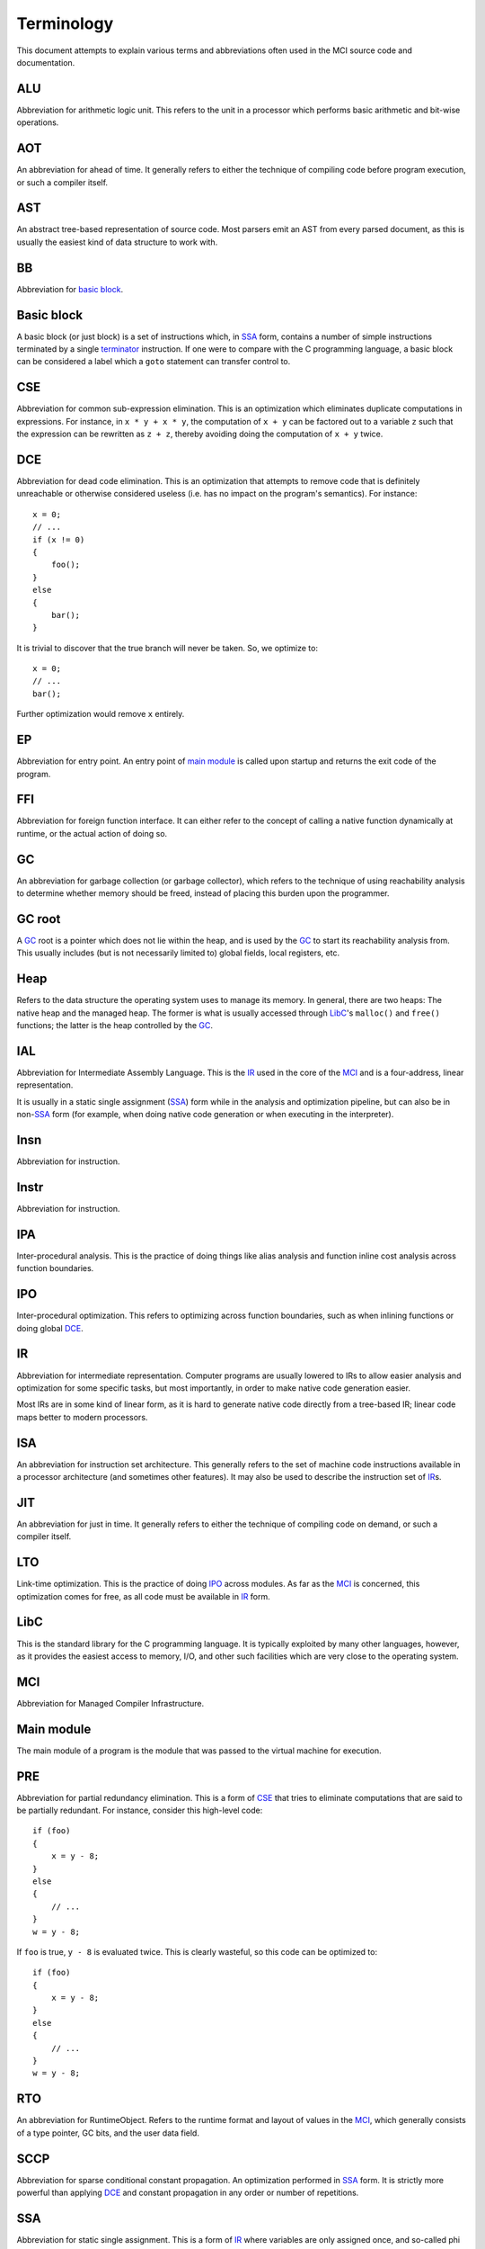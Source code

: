 Terminology
===========

This document attempts to explain various terms and abbreviations often used
in the MCI source code and documentation.

ALU
+++

Abbreviation for arithmetic logic unit. This refers to the unit in a processor
which performs basic arithmetic and bit-wise operations.

AOT
+++

An abbreviation for ahead of time. It generally refers to either the technique
of compiling code before program execution, or such a compiler itself.

AST
+++

An abstract tree-based representation of source code. Most parsers emit an AST
from every parsed document, as this is usually the easiest kind of data
structure to work with.

BB
++

Abbreviation for `basic block`_.

Basic block
+++++++++++

A basic block (or just block) is a set of instructions which, in SSA_ form,
contains a number of simple instructions terminated by a single terminator_
instruction. If one were to compare with the C programming language, a basic
block can be considered a label which a ``goto`` statement can transfer
control to.

CSE
+++

Abbreviation for common sub-expression elimination. This is an optimization
which eliminates duplicate computations in expressions. For instance, in
``x * y + x * y``, the computation of ``x + y`` can be factored out to a
variable ``z`` such that the expression can be rewritten as ``z + z``, thereby
avoiding doing the computation of ``x + y`` twice.

DCE
+++

Abbreviation for dead code elimination. This is an optimization that attempts
to remove code that is definitely unreachable or otherwise considered useless
(i.e. has no impact on the program's semantics). For instance::

    x = 0;
    // ...
    if (x != 0)
    {
        foo();
    }
    else
    {
        bar();
    }

It is trivial to discover that the true branch will never be taken. So, we
optimize to::

    x = 0;
    // ...
    bar();

Further optimization would remove ``x`` entirely.

EP
++

Abbreviation for entry point. An entry point of `main module`_ is called upon
startup and returns the exit code of the program.

FFI
+++

Abbreviation for foreign function interface. It can either refer to the
concept of calling a native function dynamically at runtime, or the actual
action of doing so.

GC
++

An abbreviation for garbage collection (or garbage collector), which refers
to the technique of using reachability analysis to determine whether memory
should be freed, instead of placing this burden upon the programmer.

GC root
+++++++

A GC_ root is a pointer which does not lie within the heap, and is used by the
GC_ to start its reachability analysis from. This usually includes (but is not
necessarily limited to) global fields, local registers, etc.

Heap
++++

Refers to the data structure the operating system uses to manage its memory.
In general, there are two heaps: The native heap and the managed heap. The
former is what is usually accessed through LibC_'s ``malloc()`` and ``free()``
functions; the latter is the heap controlled by the GC_.

IAL
+++

Abbreviation for Intermediate Assembly Language. This is the IR_ used in the
core of the MCI_ and is a four-address, linear representation.

It is usually in a static single assignment (SSA_) form while in the analysis
and optimization pipeline, but can also be in non\-SSA_ form (for example,
when doing native code generation or when executing in the interpreter).

Insn
++++

Abbreviation for instruction.

Instr
+++++

Abbreviation for instruction.

IPA
+++

Inter-procedural analysis. This is the practice of doing things like alias
analysis and function inline cost analysis across function boundaries.

IPO
+++

Inter-procedural optimization. This refers to optimizing across function
boundaries, such as when inlining functions or doing global DCE_.

IR
++

Abbreviation for intermediate representation. Computer programs are usually
lowered to IRs to allow easier analysis and optimization for some specific
tasks, but most importantly, in order to make native code generation easier.

Most IRs are in some kind of linear form, as it is hard to generate native
code directly from a tree-based IR; linear code maps better to modern
processors.

ISA
+++

An abbreviation for instruction set architecture. This generally refers to the
set of machine code instructions available in a processor architecture (and
sometimes other features). It may also be used to describe the instruction set
of IR_\s.

JIT
+++

An abbreviation for just in time. It generally refers to either the technique
of compiling code on demand, or such a compiler itself.

LTO
+++

Link-time optimization. This is the practice of doing IPO_ across modules. As
far as the MCI_ is concerned, this optimization comes for free, as all code
must be available in IR_ form.

LibC
++++

This is the standard library for the C programming language. It is typically
exploited by many other languages, however, as it provides the easiest access
to memory, I/O, and other such facilities which are very close to the
operating system.

MCI
+++

Abbreviation for Managed Compiler Infrastructure.

Main module
+++++++++++

The main module of a program is the module that was passed to the virtual
machine for execution.

PRE
+++

Abbreviation for partial redundancy elimination. This is a form of CSE_ that
tries to eliminate computations that are said to be partially redundant. For
instance, consider this high-level code::

    if (foo)
    {
        x = y - 8;
    }
    else
    {
        // ...
    }
    w = y - 8;

If ``foo`` is true, ``y - 8`` is evaluated twice. This is clearly wasteful, so
this code can be optimized to::

    if (foo)
    {
        x = y - 8;
    }
    else
    {
        // ...
    }
    w = y - 8;

RTO
+++

An abbreviation for RuntimeObject. Refers to the runtime format and layout of
values in the MCI_, which generally consists of a type pointer, GC bits, and
the user data field.

SCCP
++++

Abbreviation for sparse conditional constant propagation. An optimization
performed in SSA_ form. It is strictly more powerful than applying DCE_ and
constant propagation in any order or number of repetitions.

SSA
+++

Abbreviation for static single assignment. This is a form of IR_ where
variables are only assigned once, and so-called phi functions are used to
determine which variable should be used depending on where control flow came
from.

SSA is mostly useful in analysis and optimization.

TEP
+++

Abbreviation for thread entry point. A thread entry point of a `main module`_
is called whenever a properly registered thread enters managed code.

TLS
+++

Abbreviation for thread-local storage. This is a mechanism by which each
thread in a program gets its own isolated version of a variable.

Target
++++++

Refers to a processor architecture that the MCI_ can compile code for
(therefore, a *target* for code generation).

Terminator
++++++++++

A terminator is an instruction which, while code is in SSA_ form, indicates
the end of a `basic block`_. Only one terminator is allowed in a
`basic block`_, and it must appear as the last instruction. All basic blocks
must end with a terminator.
